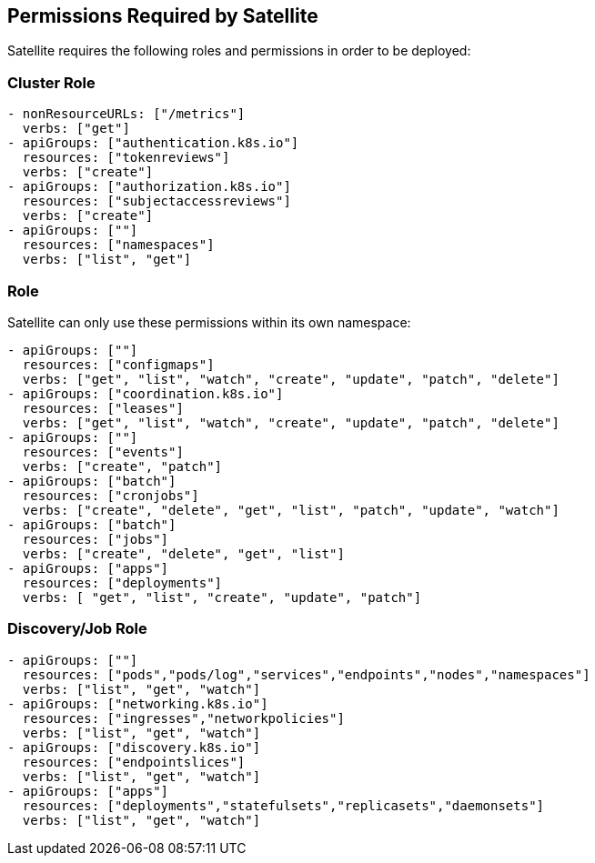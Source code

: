 == Permissions Required by Satellite

Satellite requires the following roles and permissions in order to be deployed:

=== Cluster Role

----
- nonResourceURLs: ["/metrics"]
  verbs: ["get"]
- apiGroups: ["authentication.k8s.io"]
  resources: ["tokenreviews"]
  verbs: ["create"]
- apiGroups: ["authorization.k8s.io"]
  resources: ["subjectaccessreviews"]
  verbs: ["create"]
- apiGroups: [""]
  resources: ["namespaces"]
  verbs: ["list", "get"]
----  


=== Role

Satellite can only use these permissions within its own namespace:

----
- apiGroups: [""]
  resources: ["configmaps"]
  verbs: ["get", "list", "watch", "create", "update", "patch", "delete"]
- apiGroups: ["coordination.k8s.io"]
  resources: ["leases"]
  verbs: ["get", "list", "watch", "create", "update", "patch", "delete"]
- apiGroups: [""]
  resources: ["events"]
  verbs: ["create", "patch"]
- apiGroups: ["batch"]
  resources: ["cronjobs"]
  verbs: ["create", "delete", "get", "list", "patch", "update", "watch"]
- apiGroups: ["batch"]
  resources: ["jobs"]
  verbs: ["create", "delete", "get", "list"]
- apiGroups: ["apps"]
  resources: ["deployments"]
  verbs: [ "get", "list", "create", "update", "patch"]
----

=== Discovery/Job Role

----
- apiGroups: [""]
  resources: ["pods","pods/log","services","endpoints","nodes","namespaces"]
  verbs: ["list", "get", "watch"]
- apiGroups: ["networking.k8s.io"]
  resources: ["ingresses","networkpolicies"]
  verbs: ["list", "get", "watch"]
- apiGroups: ["discovery.k8s.io"]
  resources: ["endpointslices"]
  verbs: ["list", "get", "watch"]
- apiGroups: ["apps"]
  resources: ["deployments","statefulsets","replicasets","daemonsets"]
  verbs: ["list", "get", "watch"]
----